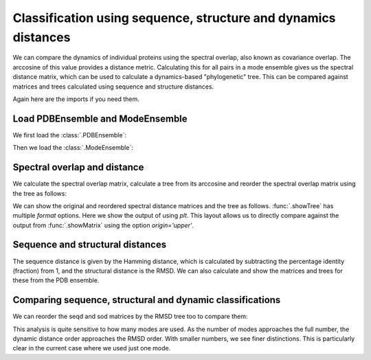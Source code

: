 .. _signdy-class:

Classification using sequence, structure and dynamics distances
===============================================================================

We can compare the dynamics of individual proteins using the spectral overlap, 
also known as covariance overlap. The arccosine of this value provides a distance 
metric. Calculating this for all pairs in a mode ensemble gives us the spectral distance 
matrix, which can be used to calculate a dynamics-based "phylogenetic" tree. This can be 
compared against matrices and trees calculated using sequence and structure distances.

Again here are the imports if you need them.

.. ipython:: python

    from prody import *
    from pylab import *
    ion()

Load PDBEnsemble and ModeEnsemble
-------------------------------------------------------------------------------

We first load the :class:`.PDBEnsemble`:

.. ipython:: python

    ens = loadEnsemble('LeuT.ens.npz')

Then we load the :class:`.ModeEnsemble`:

.. ipython:: python

    gnms = loadModeEnsemble('LeuT.modeens.npz')

Spectral overlap and distance
-------------------------------------------------------------------------------

We calculate the spectral overlap matrix, calculate a tree from its arccosine and 
reorder the spectral overlap matrix using the tree as follows: 

.. ipython:: python

    so_matrix = calcEnsembleSpectralOverlaps(gnms[:,:1])
    labels = gnms.getLabels()
    so_tree = calcTree(names=labels, 
                       distance_matrix=arccos(so_matrix), 
                       method='upgma')

    reordered_so, new_so_indices = reorderMatrix(so_matrix, 
                                                 so_tree, 
                                                 names=labels)


We can show the original and reordered spectral distance matrices and the tree as follows.
:func:`.showTree` has multiple *format* options. Here we show the output of using *plt*.
This layout allows us to directly compare against the output from :func:`.showMatrix`
using the option *origin='upper'*.

.. ipython:: python

    @savefig ens_gnms_so_matrix.png width=4in
    showMatrix(arccos(so_matrix), origin='upper')
	plt.close('all')
	
    @savefig ens_gnms_so_tree.png width=4in
    showTree(so_tree, format='plt')
	plt.close('all')
	
    @savefig ens_gnms_so_reordered_so_matrix.png width=4in
    showMatrix(arccos(reordered_so), origin='upper')
	plt.close('all')


Sequence and structural distances
-------------------------------------------------------------------------------

The sequence distance is given by the Hamming distance, which is calculated by 
subtracting the percentage identity (fraction) from 1, and the structural distance 
is the RMSD. We can also calculate and show the matrices and trees for these from 
the PDB ensemble.

.. ipython:: python

    seqid_matrix = buildSeqidMatrix(ens.getMSA())
    seqd_matrix = 1. - seqid_matrix
    @savefig ens_gnms_seqd_matrix.png width=4in
    showMatrix(seqd_matrix, origin='upper')
	plt.close('all')

    plt.figure()
    seqd_tree = calcTree(names=labels, 
                         distance_matrix=seqd_matrix, 
                         method='upgma')
    @savefig ens_gnms_seqd_tree.png width=4in
    showTree(seqd_tree, format='plt')
	plt.close('all')

    reordered_seqd, indices = reorderMatrix(seqd_matrix, seqd_tree, 
                                            names=labels)
    plt.figure();
    @savefig ens_gnms_seqd_reordered_seqd_matrix.png width=4in
    showMatrix(reordered_seqd, origin='upper');
	plt.close('all')

.. ipython:: python

    rmsd_matrix = ens.getRMSDs(pairwise=True)
    @savefig ens_gnms_rmsd_matrix.png width=4in
    showMatrix(rmsd_matrix, origin='upper')
	plt.close('all')

    plt.figure()
    rmsd_tree = calcTree(names=labels, 
                         distance_matrix=rmsd_matrix, 
                         method='upgma')
    @savefig ens_gnms_rmsd_tree.png width=4in
    showTree(rmsd_tree, format='plt')
	plt.close('all')

    plt.figure()
    reordered_rmsd, indices = reorderMatrix(rmsd_matrix, rmsd_tree, 
                                            names=labels)
    @savefig ens_gnms_rmsd_reordered_rmsd_matrix.png width=4in
    showMatrix(reordered_rmsd, origin='upper')
	plt.close('all')


Comparing sequence, structural and dynamic classifications
-------------------------------------------------------------------------------

We can reorder the seqd and sod matrices by the RMSD tree too to compare them:

.. ipython:: python

    reordered_seqd, indices = reorderMatrix(seqd_matrix, rmsd_tree, 
                                            names=labels)
    reordered_sod, indices = reorderMatrix(so_matrix, rmsd_tree, 
                                           names=labels)

.. ipython:: python

    @savefig ens_gnms_rmsd_reordered_seqd_matrix.png width=4in
    showMatrix(reordered_seqd, origin='upper')
	plt.close('all')

    @savefig ens_gnms_rmsd_reordered_rmsd_matrix.png width=4in
    showMatrix(reordered_rmsd, origin='upper')
	plt.close('all')

    @savefig ens_gnms_rmsd_reordered_sod_matrix.png width=4in
    showMatrix(arccos(reordered_sod), origin='upper')


This analysis is quite sensitive to how many modes are used. As the number of modes approaches the full number, 
the dynamic distance order approaches the RMSD order. With smaller numbers, we see finer distinctions. This is 
particularly clear in the current case where we used just one mode.